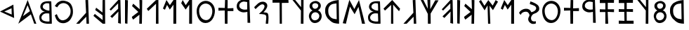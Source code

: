 SplineFontDB: 3.0
FontName: SloppyLydian
FullName: Sloppy Lydian
FamilyName: Sloppy Lydian
Weight: Medium
Copyright: (C) 2011 Thomas Kaeding; Created by The Mad Doctor Kaeding with FontForge 2.0 (http://fontforge.sf.net)
UComments: "2011-09-25: Created."
UComments: "2011-11-01: fixed some widths."
Version: 001.001
ItalicAngle: 0
UnderlinePosition: -100
UnderlineWidth: 50
Ascent: 800
Descent: 200
LayerCount: 2
Layer: 0 0 "Back"  1
Layer: 1 0 "Fore"  0
NeedsXUIDChange: 1
XUID: [1021 114 24073053 16693886]
OS2Version: 0
OS2_WeightWidthSlopeOnly: 0
OS2_UseTypoMetrics: 1
CreationTime: 1317001271
ModificationTime: 1320173904
OS2TypoAscent: 0
OS2TypoAOffset: 1
OS2TypoDescent: 0
OS2TypoDOffset: 1
OS2TypoLinegap: 0
OS2WinAscent: 0
OS2WinAOffset: 1
OS2WinDescent: 0
OS2WinDOffset: 1
HheadAscent: 0
HheadAOffset: 1
HheadDescent: 0
HheadDOffset: 1
OS2Vendor: 'PfEd'
DEI: 91125
Encoding: ISO8859-1
UnicodeInterp: none
NameList: Adobe Glyph List
DisplaySize: -24
AntiAlias: 1
FitToEm: 1
WinInfo: 0 14 19
BeginChars: 256 40

StartChar: A
Encoding: 65 65 0
Width: 744
VWidth: 0
Flags: HW
LayerCount: 2
Fore
SplineSet
167.000003815 216 m 25
 416.000015259 396 l 25
 332.000015259 609 l 25
 167.000003815 216 l 25
0 0 m 25
 335.000015259 795 l 25
 644.000015259 0 l 25
 569.000015259 0 l 25
 449.000015259 315 l 25
 0 0 l 25
EndSplineSet
EndChar

StartChar: B
Encoding: 66 66 1
Width: 560
VWidth: 0
Flags: HW
LayerCount: 2
Fore
SplineSet
359 471 m 4
 362 546 354.963867188 725.166992188 351.991210938 725.5703125 c 4
 310.982421875 731.140625 254.314622568 747.347338309 203.000015259 720 c 28
 154.0234375 693.8984375 117.453852922 658.311503002 122 603 c 28
 126.541015625 547.75 172.569094213 527.974175375 221 501 c 28
 269.1171875 474.200195312 358.759765625 465.004882812 359 471 c 4
359.991210938 81.5703125 m 4
 365.991210938 81.5703125 353.000015259 369 353.000015259 366 c 4
 353.000015259 363 226.549116432 390.43313644 164 351 c 28
 104.205078125 313.302734375 61.4170693357 260.946306499 77 192 c 28
 92.6025390625 122.965820312 154.900859574 100.923444087 223.991210938 85.5703125 c 4
 277.99130249 73.5705108643 307.4453125 81.5703125 359.991210938 81.5703125 c 4
443.000015259 0 m 4
 314.000015259 0 210.011660101 -15.3448361888 86 51 c 28
 15.5322265625 88.69921875 0.707212720856 157.084962543 0 237 c 28
 -0.6005859375 304.881835938 33.0368109991 344.043293136 83 390 c 28
 121.94140625 425.818359375 206 438 212 432 c 4
 215 429 116.859010567 448.042688036 83 492 c 28
 43.1708984375 543.708007812 22.4796571138 591.414013695 41 654 c 28
 61.4248046875 723.022460938 102.6015625 760.725585938 170 786 c 28
 263.220703125 820.958007812 424.661132812 803.990234375 425 798 c 4
 434 639 449.000015259 0 443.000015259 0 c 4
EndSplineSet
EndChar

StartChar: C
Encoding: 67 67 2
Width: 743
VWidth: 0
Flags: HW
LayerCount: 2
Fore
SplineSet
83 561 m 9
 0 612 l 17
 50.0000038147 684 95.605376221 747.129144581 188.000003815 783 c 24
 274.19140625 816.462890625 336.253841583 802.941185022 425 777 c 24
 495.104492188 756.5078125 554.000015259 708 578 669 c 0
 627.376560608 588.763037999 647.635570867 507.68261819 647 399 c 24
 646.421875 300.159179688 623.358815134 242.20484437 575 156 c 24
 539.764648438 93.189453125 485.000015259 51 440 30 c 0
 368.177554128 -3.51713004174 316.937427127 -14.4085973061 239.000015259 0 c 24
 168.752929688 12.986328125 130.055779302 42.2501008873 83.0000038147 96 c 24
 32.779296875 153.365234375 32.3701171875 203.969726562 0 273 c 25
 71.0000038147 321 l 25
 104 246 l 17
 155.000003815 120 245 75 341 108 c 1
 410 129 443.320233785 158.527408314 488 213 c 24
 531.846679688 266.45703125 552.491624528 306.269486067 560 375 c 24
 568.375976562 451.674804688 563.492897373 502.04770834 527 570 c 24
 491.737304688 635.662109375 456.1015625 673.685546875 386 699 c 24
 318.728515625 723.29296875 268.090080816 716.644987303 203 687 c 24
 141.243164062 658.873046875 119 606 83 561 c 9
EndSplineSet
EndChar

StartChar: D
Encoding: 68 68 3
Width: 626
VWidth: 0
Flags: HW
LayerCount: 2
Fore
SplineSet
11 0 m 25
 365 372 l 25
 341 801 l 25
 437.000015259 804 l 25
 467 0 l 25
 380.000015259 0 l 25
 371.000015259 237 l 25
 125.000003815 0 l 25
 11 0 l 25
EndSplineSet
EndChar

StartChar: E
Encoding: 69 69 4
Width: 565
VWidth: 0
Flags: HW
LayerCount: 2
Fore
SplineSet
326 801 m 25
 413.000015259 804 l 25
 419.000015259 0 l 25
 332.000015259 0 l 25
 0 267 l 25
 50.0000038147 333 l 25
 329 126 l 25
 326.000015259 282 l 25
 65 465 l 25
 98 543 l 25
 323 381 l 25
 326 801 l 25
EndSplineSet
EndChar

StartChar: F
Encoding: 70 70 5
Width: 556
VWidth: 0
Flags: HW
LayerCount: 2
Fore
SplineSet
0 486 m 29
 308.000015259 801 l 29
 386.000015259 798 l 29
 404.000015259 0 l 29
 305 24 l 29
 314 411 l 29
 92 195 l 29
 26 249 l 29
 305 504 l 29
 305 687 l 29
 47.0000038147 444 l 29
 0 486 l 29
EndSplineSet
EndChar

StartChar: I
Encoding: 73 73 6
Width: 252
VWidth: 0
Flags: HW
LayerCount: 2
Fore
SplineSet
0 12 m 29
 0 804 l 29
 104.000003815 795 l 29
 86.0000038147 0 l 29
 0 12 l 29
EndSplineSet
EndChar

StartChar: V
Encoding: 86 86 7
Width: 572
VWidth: 0
Flags: HW
LayerCount: 2
Fore
SplineSet
200.799804688 96 m 28
 286.19140625 94.220703125 357.909039943 154.955091091 365.799804688 240 c 28
 373.064453125 318.297851562 306.416988798 385.362141998 227.799804688 387 c 28
 147.529296875 388.671875 85.21732426 325.944377615 77.7998046875 246 c 28
 70.810546875 170.670898438 125.163077463 97.5757651505 200.799804688 96 c 28
215.799804688 510 m 28
 280.295898438 512.6875 331.725877189 565.476571193 329.799804688 630 c 28
 328.115234375 686.438476562 266.214842058 713.350626557 209.799804688 711 c 28
 158.524414062 708.86328125 112.268554688 672.296875 113.799804688 621 c 28
 115.553710938 562.234375 157.058605597 507.552450038 215.799804688 510 c 28
125.799804688 447 m 4
 128.655273438 447.920898438 23.7999973297 495 17.7998046875 600 c 4
 11.6121553144 708.280387466 113.586944033 781.731975632 221.799804688 789 c 28
 321.348632812 795.686523438 415.054292112 726.659929731 419.800003052 627 c 4
 425.800003052 501 305.092091812 450 311.799804688 450 c 4
 377.800003052 450 458.800003052 348 449.799804688 228 c 4
 440.270103264 100.940114807 343.036138948 6.78894750441 215.800003052 0 c 28
 100.149414062 -6.1708984375 22.8596627739 90.4639251283 0 204 c 28
 -21.0634765625 308.6171875 32.7998046875 417 125.799804688 447 c 4
EndSplineSet
EndChar

StartChar: K
Encoding: 75 75 8
Width: 520
VWidth: 0
Flags: HW
LayerCount: 2
Fore
SplineSet
0 594.200195312 m 29
 41.0000038147 675 l 29
 272.599609375 489 l 29
 263.599609375 798 l 29
 362.599609375 795.200195312 l 29
 350.599609375 0 l 29
 257.599609375 0 l 29
 263.599609375 303.200195312 l 29
 38.599609375 138.200195312 l 21
 0 198.199996948 1.96875 200.06640625 -7 231 c 13
 224.599609375 396.200195312 l 29
 0 594.200195312 l 29
EndSplineSet
EndChar

StartChar: L
Encoding: 76 76 9
Width: 568
VWidth: 0
Flags: HW
LayerCount: 2
Fore
SplineSet
0 507 m 25
 326.200195312 800.599609375 l 25
 413.200195312 804 l 25
 416.200195312 0 l 25
 326.200195312 0 l 25
 329.200195312 677.599609375 l 25
 53.2001953125 431.599609375 l 25
 0 507 l 25
EndSplineSet
EndChar

StartChar: M
Encoding: 77 77 10
Width: 645
VWidth: 0
Flags: HW
LayerCount: 2
Fore
SplineSet
0 516 m 25
 125.000003815 804 l 25
 248 630 l 25
 380 810 l 25
 473 810 l 25
 473 0 l 25
 371 0 l 25
 374 645 l 25
 245 480 l 25
 146 636 l 25
 71 474 l 25
 0 516 l 25
EndSplineSet
EndChar

StartChar: N
Encoding: 78 78 11
Width: 554
VWidth: 0
Flags: HW
LayerCount: 2
Fore
SplineSet
53 804 m 25
 161 630 l 25
 293 810 l 25
 386 810 l 25
 386 -0 l 25
 284 -0 l 25
 287 645 l 25
 158 480 l 25
 0 696 l 29
 53 804 l 25
EndSplineSet
EndChar

StartChar: O
Encoding: 79 79 12
Width: 771
VWidth: 0
Flags: HW
LayerCount: 2
Fore
SplineSet
557 399 m 28
 565.583984375 539.926757812 489.803698819 676.284093756 350 696 c 28
 215.400390625 714.982421875 97.2647521532 600.679681182 89 465 c 28
 78.93359375 299.740234375 150.055696955 128.120350429 314 105 c 28
 461.297851562 84.2275390625 547.955502866 250.519505377 557 399 c 28
0 435 m 28
 2.1357421875 623.616210938 134.374025579 794.1294186 323 795 c 28
 511.807617188 795.87109375 652.137338418 626.796879041 650.000015259 438 c 28
 647.5625 222.720703125 529.290036837 0.993646300539 314 0 c 28
 104.771484375 -0.9658203125 -2.36850305208 225.7822304 0 435 c 28
EndSplineSet
EndChar

StartChar: R
Encoding: 82 82 13
Width: 616
VWidth: 0
Flags: HW
LayerCount: 2
Fore
SplineSet
374 477 m 9
 374 726 l 17
 296.000015259 735 257.176635078 755.752256734 191 729 c 24
 135.583984375 706.59765625 96.5843577666 671.596650966 92 612 c 24
 87.7431640625 556.665039062 122.942338305 518.963774216 173 495 c 24
 243.98828125 461.016601562 293.000015259 468 374 477 c 9
452 795 m 25
 482 -3 l 25
 386 0 l 25
 380.000015259 390 l 17
 272.000015259 369 210.001775952 359.020157155 119 405 c 24
 44.7578125 442.51171875 -1.33071883599 498.830072751 0 582 c 24
 1.4609375 673.309570312 42.3918173396 741.071807729 125 780 c 24
 240.484375 834.420898438 324.469726562 789.150390625 452 795 c 25
EndSplineSet
EndChar

StartChar: S
Encoding: 83 83 14
Width: 645
VWidth: 0
Flags: HW
LayerCount: 2
Fore
SplineSet
0 597 m 0
 125.000003815 714 149.71478119 769.47698319 281 789 c 24
 366.057617188 801.6484375 453.251238007 751.318392313 464.000015259 666 c 24
 478.1953125 553.328125 362.000015259 450 329.000015259 408 c 0
 326.378820405 404.663933823 407 411 464 387 c 1
 528.527069092 348.906555176 507.41015625 114.91015625 494 0 c 9
 410 0 l 25
 411.169921875 117 449 252 413 300 c 0
 368.379882812 359.493164062 159.351472279 343.351473669 167 351 c 0
 251.000015259 435 293.530029056 453.789192537 341 543 c 24
 365.732421875 589.479492188 381.517639389 644.378980081 341 678 c 24
 298.337890625 713.400390625 251.000015259 696 200 660 c 0
 133.090686755 612.769910664 125.000003815 597 47 525 c 0
 44.795640072 522.96520632 -8.32437447021 589.208385734 0 597 c 0
EndSplineSet
EndChar

StartChar: T
Encoding: 84 84 15
Width: 734
VWidth: 0
Flags: HW
LayerCount: 2
Fore
SplineSet
0 810 m 25
 566 804 l 25
 572 702 l 25
 332 705 l 25
 335.000015259 0 l 25
 257 0 l 25
 251 714 l 25
 0 714 l 25
 0 810 l 25
EndSplineSet
EndChar

StartChar: Y
Encoding: 89 89 16
Width: 626
VWidth: 0
Flags: HW
LayerCount: 2
Fore
SplineSet
410.799804688 108 m 13
 401.799804688 675 l 21
 332.799804688 663 240.296452511 669.926183294 176.799804688 603.200195312 c 28
 111.434570312 534.510742188 104.2308602 463.792995935 110.799804688 369.200195312 c 28
 116.745117188 283.588867188 142.076277218 227.552855367 206.799804688 171.200195312 c 28
 269.6171875 116.506835938 344.799804688 123 410.799804688 108 c 13
482.799804688 798 m 13
 494.799804688 0 l 21
 374.799804688 12 274.342773438 1.0517578125 140.799804688 93.2001953125 c 5
 65.7275390625 144.154296875 -6.751953125 278.844726562 0 396.200195312 c 5
 0 510.199996948 1.63183668356 529.689372644 62 621 c 4
 101.800003052 681.199996948 157.909179688 712.532226562 224.799804688 741.200195312 c 4
 308.799804688 777.200195312 413.799804688 789 482.799804688 798 c 13
EndSplineSet
EndChar

StartChar: U
Encoding: 85 85 17
Width: 564
VWidth: 0
Flags: HW
LayerCount: 2
Fore
SplineSet
-12.9999961853 798 m 29
 83.0000038147 798 l 29
 293.000015259 558 l 29
 293.000015259 804 l 29
 380.000015259 798 l 29
 377 0 l 29
 284 0 l 29
 287.000015259 444 l 29
 -12.9999961853 798 l 29
EndSplineSet
EndChar

StartChar: Q
Encoding: 81 81 18
Width: 656
VWidth: 0
Flags: HW
LayerCount: 2
Fore
SplineSet
0 534 m 29
 227.000015259 528 l 29
 236.000015259 798 l 29
 329.000015259 795 l 29
 326 522 l 29
 533 531 l 29
 533 426 l 29
 326 426 l 29
 323.000015259 0 l 29
 230.000015259 0 l 29
 224 438 l 29
 0 432 l 29
 0 534 l 29
EndSplineSet
EndChar

StartChar: s
Encoding: 115 115 19
Width: 670
VWidth: 0
Flags: HW
LayerCount: 2
Fore
SplineSet
0 699 m 29
 0 807 l 29
 506 795 l 29
 503 693 l 29
 284 696 l 29
 284 486 l 29
 506 486 l 29
 506 384 l 29
 281.000015259 393 l 29
 299.000015259 0 l 29
 197 -0 l 29
 197 387 l 29
 0 387 l 29
 0 486 l 29
 197 480 l 29
 197.000015259 699 l 29
 0 699 l 29
EndSplineSet
EndChar

StartChar: t
Encoding: 116 116 20
Width: 670
VWidth: 0
Flags: HW
LayerCount: 2
Fore
SplineSet
203 102 m 25
 197 387 l 25
 0 387 l 25
 0 486 l 25
 197 480 l 25
 197.000015259 699 l 25
 0 699 l 25
 0 807 l 25
 506 795 l 25
 503 693 l 25
 284 696 l 25
 284 486 l 25
 506 486 l 25
 506 384 l 25
 281.000015259 393 l 25
 284.000015259 108 l 25
 527.000015259 108 l 25
 530.000015259 0 l 25
 0 0 l 25
 0 111 l 29
 203 102 l 25
EndSplineSet
EndChar

StartChar: a
Encoding: 97 97 21
Width: 897
VWidth: 0
Flags: HW
LayerCount: 2
Fore
SplineSet
0 18 m 25
 236.000015259 807 l 25
 413.000015259 495 l 25
 578.000015259 801 l 25
 793.999969482 0 l 25
 686.000015259 0 l 25
 560 570 l 25
 422.000015259 321 l 25
 257 576 l 25
 113.000003815 0 l 25
 0 18 l 25
EndSplineSet
EndChar

StartChar: e
Encoding: 101 101 22
Width: 740
VWidth: 0
Flags: HW
LayerCount: 2
Fore
SplineSet
0 801 m 25
 98 798 l 25
 254 504 l 25
 239.000015259 810 l 25
 341.000015259 804 l 25
 341 492 l 25
 518.000015259 792 l 25
 635.000015259 789 l 25
 353 342 l 25
 356.000015259 0 l 25
 257.000015259 0 l 25
 254 330 l 25
 0 801 l 25
EndSplineSet
EndChar

StartChar: l
Encoding: 108 108 23
Width: 767
VWidth: 0
Flags: HW
LayerCount: 2
Fore
SplineSet
0 756 m 25
 71.0000038147 804 l 25
 194 609 l 25
 332.000015259 801 l 25
 488 615 l 25
 593.000015259 801 l 25
 677.000015259 747 l 25
 497.000015259 459 l 25
 377 609 l 25
 404.000015259 0 l 25
 323.000015259 0 l 25
 305 621 l 25
 200 453 l 25
 0 756 l 25
EndSplineSet
EndChar

StartChar: n
Encoding: 110 110 24
Width: 822
VWidth: 0
Flags: HW
LayerCount: 2
Fore
SplineSet
383.000015259 702 m 4
 395.000015259 756 392.000015259 756 404 798 c 0
 405.16545527 802.07909863 574.126980785 749.736359693 656 678 c 24
 705.350585938 634.759765625 723.31681228 587.471652918 719 522 c 24
 715.348632812 466.622070312 681.639308151 439.28804029 638 405 c 0
 596.000015259 372 518.000015259 363 482 324 c 0
 429.395351395 267.011654832 408.668521747 198.543241751 443 129 c 24
 470.890625 72.5029296875 554.000015259 81 599.000015259 87 c 0
 607.921066365 88.1894734808 590.000015259 0 590.000015259 0 c 0
 539.000015259 0 479.432944186 -22.639134588 425.000015259 12 c 24
 364.208007812 50.685546875 325.999984729 95.9429215008 326 168 c 0
 326.000015259 240 387.789756904 267.803621159 368 330 c 24
 348.830078125 390.247070312 305.174808435 434.477443499 242 432 c 24
 158.96875 428.744140625 83.0000038147 393 62.0000038147 318 c 0
 60.3822242616 312.222215882 -1.71537817655 387.538805633 0 390 c 0
 23.0000038147 423 41.5917497885 457.531326556 83.0000038147 483 c 24
 137.838867188 516.729492188 167.000003815 531 239.000015259 537 c 0
 327.988353393 544.415693666 406.71875 498.844726562 434 417 c 0
 437 408 531.236223558 434.780374399 572 477 c 24
 603.932617188 510.073242188 622.560153716 549.879686231 602 591 c 24
 575.151367188 644.698242188 526.549774676 647.858339226 473.000015259 675 c 24
 440.313476562 691.567382812 383.000015259 702 383.000015259 702 c 4
EndSplineSet
EndChar

StartChar: c
Encoding: 99 99 25
Width: 712
VWidth: 0
Flags: HW
LayerCount: 2
Fore
SplineSet
0 507 m 25
 311.000015259 798 l 25
 593 504 l 25
 554 420 l 25
 344 642 l 25
 350.000015259 0 l 25
 269.000015259 0 l 25
 272 633 l 25
 53 441 l 25
 0 507 l 25
EndSplineSet
EndChar

StartChar: period
Encoding: 46 46 26
Width: 654
VWidth: 0
Flags: HW
LayerCount: 2
Fore
SplineSet
417.599609375 305 m 25
 411.599609375 530 l 25
 153.599609375 413 l 29
 417.599609375 305 l 25
0 411 m 25
 476.000015259 660 l 25
 503.000015259 180 l 25
 0 411 l 25
EndSplineSet
EndChar

StartChar: space
Encoding: 32 32 27
Width: 650
VWidth: 0
Flags: W
LayerCount: 2
EndChar

StartChar: b
Encoding: 98 98 28
Width: 560
VWidth: 0
Flags: HW
LayerCount: 2
Fore
SplineSet
359 471 m 0
 362 546 354.963867188 725.166992188 351.991210938 725.5703125 c 0
 310.982421875 731.140625 254.314622568 747.347338309 203.000015259 720 c 24
 154.0234375 693.8984375 117.453852922 658.311503002 122 603 c 24
 126.541015625 547.75 172.569094213 527.974175375 221 501 c 24
 269.1171875 474.200195312 358.759765625 465.004882812 359 471 c 0
359.991210938 81.5703125 m 0
 365.991210938 81.5703125 353.000015259 369 353.000015259 366 c 0
 353.000015259 363 226.549116432 390.43313644 164 351 c 24
 104.205078125 313.302734375 61.4170693357 260.946306499 77 192 c 24
 92.6025390625 122.965820312 154.900859574 100.923444087 223.991210938 85.5703125 c 0
 277.99130249 73.5705108643 307.4453125 81.5703125 359.991210938 81.5703125 c 0
443.000015259 0 m 0
 314.000015259 0 210.011660101 -15.3448361888 86 51 c 24
 15.5322265625 88.69921875 0.707212720856 157.084962543 0 237 c 24
 -0.6005859375 304.881835938 33.0368109991 344.043293136 83 390 c 24
 121.94140625 425.818359375 206 438 212 432 c 0
 215 429 116.859010567 448.042688036 83 492 c 24
 43.1708984375 543.708007812 22.4796571138 591.414013695 41 654 c 24
 61.4248046875 723.022460938 102.6015625 760.725585938 170 786 c 24
 263.220703125 820.958007812 424.661132812 803.990234375 425 798 c 0
 434 639 449.000015259 0 443.000015259 0 c 0
EndSplineSet
EndChar

StartChar: d
Encoding: 100 100 29
Width: 637
VWidth: 0
Flags: HW
LayerCount: 2
Fore
SplineSet
11 0 m 25
 365 372 l 25
 341 801 l 25
 437.000015259 804 l 25
 467 0 l 25
 380.000015259 0 l 25
 371.000015259 237 l 25
 125.000003815 0 l 25
 11 0 l 25
EndSplineSet
EndChar

StartChar: f
Encoding: 102 102 30
Width: 556
VWidth: 0
Flags: HW
LayerCount: 2
Fore
SplineSet
0 486 m 29
 308.000015259 801 l 29
 386.000015259 798 l 29
 404.000015259 0 l 29
 305 24 l 29
 314 411 l 29
 92 195 l 29
 26 249 l 29
 305 504 l 29
 305 687 l 29
 47.0000038147 444 l 29
 0 486 l 29
EndSplineSet
EndChar

StartChar: i
Encoding: 105 105 31
Width: 252
VWidth: 0
Flags: HW
LayerCount: 2
Fore
SplineSet
0 12 m 29
 0 804 l 29
 104.000003815 795 l 29
 86.0000038147 0 l 29
 0 12 l 29
EndSplineSet
EndChar

StartChar: k
Encoding: 107 107 32
Width: 520
VWidth: 0
Flags: HW
LayerCount: 2
Fore
SplineSet
0 594.200195312 m 29
 41.0000038147 675 l 29
 272.599609375 489 l 29
 263.599609375 798 l 29
 362.599609375 795.200195312 l 29
 350.599609375 0 l 29
 257.599609375 0 l 29
 263.599609375 303.200195312 l 29
 38.599609375 138.200195312 l 21
 0 198.199996948 1.96875 200.06640625 -7 231 c 13
 224.599609375 396.200195312 l 29
 0 594.200195312 l 29
EndSplineSet
EndChar

StartChar: m
Encoding: 109 109 33
Width: 638
VWidth: 0
Flags: HW
LayerCount: 2
Fore
SplineSet
0 516 m 25
 125.000003815 804 l 25
 248 630 l 25
 380 810 l 25
 473 810 l 25
 473 0 l 25
 371 0 l 25
 374 645 l 25
 245 480 l 25
 146 636 l 25
 71 474 l 25
 0 516 l 25
EndSplineSet
EndChar

StartChar: o
Encoding: 111 111 34
Width: 771
VWidth: 0
Flags: HW
LayerCount: 2
Fore
SplineSet
557 399 m 28
 565.583984375 539.926757812 489.803698819 676.284093756 350 696 c 28
 215.400390625 714.982421875 97.2647521532 600.679681182 89 465 c 28
 78.93359375 299.740234375 150.055696955 128.120350429 314 105 c 28
 461.297851562 84.2275390625 547.955502866 250.519505377 557 399 c 28
0 435 m 28
 2.1357421875 623.616210938 134.374025579 794.1294186 323 795 c 28
 511.807617188 795.87109375 652.137338418 626.796879041 650.000015259 438 c 28
 647.5625 222.720703125 529.290036837 0.993646300539 314 0 c 28
 104.771484375 -0.9658203125 -2.36850305208 225.7822304 0 435 c 28
EndSplineSet
EndChar

StartChar: q
Encoding: 113 113 35
Width: 656
VWidth: 0
Flags: HW
LayerCount: 2
Fore
SplineSet
0 534 m 29
 227.000015259 528 l 29
 236.000015259 798 l 29
 329.000015259 795 l 29
 326 522 l 29
 533 531 l 29
 533 426 l 29
 326 426 l 29
 323.000015259 0 l 29
 230.000015259 0 l 29
 224 438 l 29
 0 432 l 29
 0 534 l 29
EndSplineSet
EndChar

StartChar: r
Encoding: 114 114 36
Width: 622
VWidth: 0
Flags: HW
LayerCount: 2
Fore
SplineSet
374 477 m 9
 374 726 l 17
 296.000015259 735 257.176635078 755.752256734 191 729 c 24
 135.583984375 706.59765625 96.5843577666 671.596650966 92 612 c 24
 87.7431640625 556.665039062 122.942338305 518.963774216 173 495 c 24
 243.98828125 461.016601562 293.000015259 468 374 477 c 9
452 795 m 25
 482 -3 l 25
 386 0 l 25
 380.000015259 390 l 17
 272.000015259 369 210.001775952 359.020157155 119 405 c 24
 44.7578125 442.51171875 -1.33071883599 498.830072751 0 582 c 24
 1.4609375 673.309570312 42.3918173396 741.071807729 125 780 c 24
 240.484375 834.420898438 324.469726562 789.150390625 452 795 c 25
EndSplineSet
EndChar

StartChar: u
Encoding: 117 117 37
Width: 564
VWidth: 0
Flags: HW
LayerCount: 2
Fore
SplineSet
-12.9999961853 798 m 29
 83.0000038147 798 l 29
 293.000015259 558 l 29
 293.000015259 804 l 29
 380.000015259 798 l 29
 377 0 l 29
 284 0 l 29
 287.000015259 444 l 29
 -12.9999961853 798 l 29
EndSplineSet
EndChar

StartChar: v
Encoding: 118 118 38
Width: 572
VWidth: 0
Flags: HW
LayerCount: 2
Fore
SplineSet
200.799804688 96 m 28
 286.19140625 94.220703125 357.909039943 154.955091091 365.799804688 240 c 28
 373.064453125 318.297851562 306.416988798 385.362141998 227.799804688 387 c 28
 147.529296875 388.671875 85.21732426 325.944377615 77.7998046875 246 c 28
 70.810546875 170.670898438 125.163077463 97.5757651505 200.799804688 96 c 28
215.799804688 510 m 28
 280.295898438 512.6875 331.725877189 565.476571193 329.799804688 630 c 28
 328.115234375 686.438476562 266.214842058 713.350626557 209.799804688 711 c 28
 158.524414062 708.86328125 112.268554688 672.296875 113.799804688 621 c 28
 115.553710938 562.234375 157.058605597 507.552450038 215.799804688 510 c 28
125.799804688 447 m 4
 128.655273438 447.920898438 23.7999973297 495 17.7998046875 600 c 4
 11.6121553144 708.280387466 113.586944033 781.731975632 221.799804688 789 c 28
 321.348632812 795.686523438 415.054292112 726.659929731 419.800003052 627 c 4
 425.800003052 501 305.092091812 450 311.799804688 450 c 4
 377.800003052 450 458.800003052 348 449.799804688 228 c 4
 440.270103264 100.940114807 343.036138948 6.78894750441 215.800003052 0 c 28
 100.149414062 -6.1708984375 22.8596627739 90.4639251283 0 204 c 28
 -21.0634765625 308.6171875 32.7998046875 417 125.799804688 447 c 4
EndSplineSet
EndChar

StartChar: y
Encoding: 121 121 39
Width: 626
VWidth: 0
Flags: HW
LayerCount: 2
Fore
SplineSet
410.799804688 108 m 13
 401.799804688 675 l 21
 332.799804688 663 240.296452511 669.926183294 176.799804688 603.200195312 c 28
 111.434570312 534.510742188 104.2308602 463.792995935 110.799804688 369.200195312 c 28
 116.745117188 283.588867188 142.076277218 227.552855367 206.799804688 171.200195312 c 28
 269.6171875 116.506835938 344.799804688 123 410.799804688 108 c 13
482.799804688 798 m 13
 494.799804688 0 l 21
 374.799804688 12 274.342773438 1.0517578125 140.799804688 93.2001953125 c 5
 65.7275390625 144.154296875 -6.751953125 278.844726562 0 396.200195312 c 5
 0 510.199996948 1.63183668356 529.689372644 62 621 c 4
 101.800003052 681.199996948 157.909179688 712.532226562 224.799804688 741.200195312 c 4
 308.799804688 777.200195312 413.799804688 789 482.799804688 798 c 13
EndSplineSet
EndChar
EndChars
EndSplineFont
